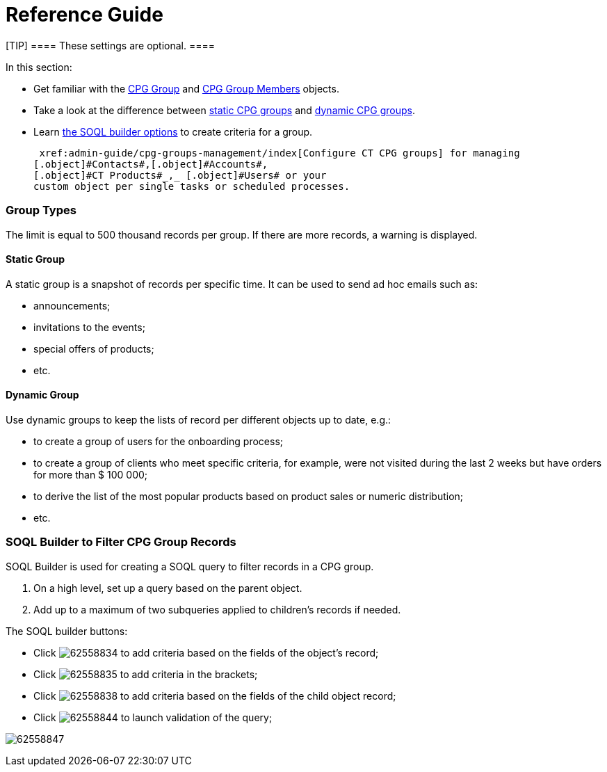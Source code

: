 = Reference Guide

[TIP] ==== These settings are optional. ====

In this section:

* Get familiar with the  xref:cpg-group-field-reference[CPG Group]
and  xref:cpg-group-member-field-reference[CPG Group Members]
objects.
* Take a look at the difference between
 xref:admin-guide/cpg-groups-management/ref-guide/cpg-groups-management#h3__1554410513[static CPG groups] and
 xref:admin-guide/cpg-groups-management/ref-guide/cpg-groups-management#h3__1007999912[dynamic CPG groups].
* Learn  xref:admin-guide/cpg-groups-management/ref-guide/cpg-groups-management#h2_514682594[the SOQL builder
options] to create criteria for a group.



 xref:admin-guide/cpg-groups-management/index[Configure CT CPG groups] for managing
[.object]#Contacts#,[.object]#Accounts#,
[.object]#CT Products#_,_ [.object]#Users# or your
custom object per single tasks or scheduled processes.

[[h2_398360046]]
=== Group Types

The limit is equal to 500 thousand records per group. If there are more
records, a warning is displayed.

[[h3__1554410513]]
==== Static Group

A static group is a snapshot of records per specific time. It can be
used to send ad hoc emails such as:

* announcements;
* invitations to the events;
* special offers of products;
* etc.

[[h3__1007999912]]
==== Dynamic Group

Use dynamic groups to keep the lists of record per different objects up
to date, e.g.:

* to create a group of users for the onboarding process;
* to create a group of clients who meet specific criteria, for example,
were not visited during the last 2 weeks but have orders for more than $
100 000;
* to derive the list of the most popular products based on product sales
or numeric distribution;
* etc.

[[h2_514682594]]
=== SOQL Builder to Filter CPG Group Records

SOQL Builder is used for creating a SOQL query to filter records in a
CPG group.

. On a high level, set up a query based on the parent object.
. Add up to a maximum of two subqueries applied to children's records if
needed.



The SOQL builder buttons:

* Click image:62558834.png[] to
add criteria based on the fields of the object's record;
* Click image:62558835.png[] to
add criteria in the brackets;
* Click image:62558838.png[] to
add criteria based on the fields of the child object record;
* Click image:62558844.png[]
to launch validation of the query;

image:62558847.png[]

